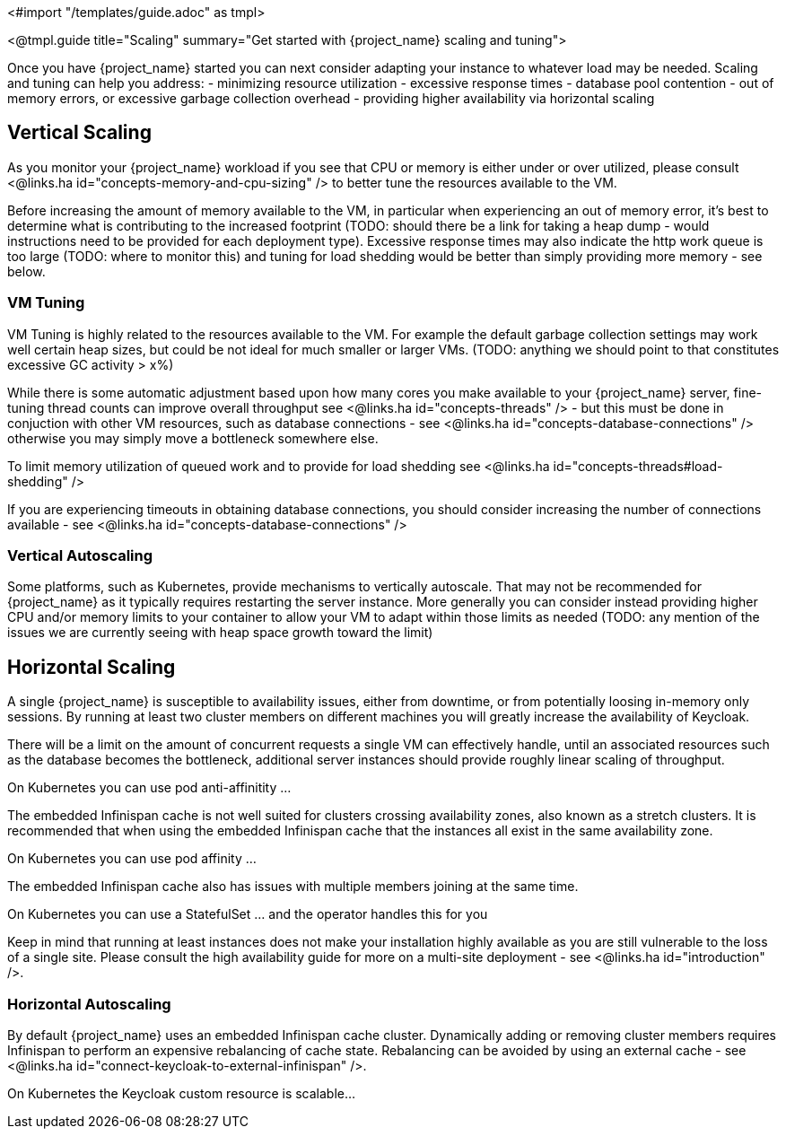 <#import "/templates/guide.adoc" as tmpl>

<@tmpl.guide
title="Scaling"
summary="Get started with {project_name} scaling and tuning">

Once you have {project_name} started you can next consider adapting your instance to whatever load may be needed. Scaling and tuning can help you address:
- minimizing resource utilization
- excessive response times
- database pool contention
- out of memory errors, or excessive garbage collection overhead
- providing higher availability via horizontal scaling

== Vertical Scaling

As you monitor your {project_name} workload if you see that CPU or memory is either under or over utilized, please consult <@links.ha id="concepts-memory-and-cpu-sizing" /> to better tune the resources available to the VM.

Before increasing the amount of memory available to the VM, in particular when experiencing an out of memory error, it's best to determine what is contributing to the increased footprint (TODO: should there be a link for taking a heap dump - would instructions need to be provided for each deployment type). Excessive response times may also indicate the http work queue is too large (TODO: where to monitor this) and tuning for load shedding would be better than simply providing more memory - see below.

=== VM Tuning

VM Tuning is highly related to the resources available to the VM. For example the default garbage collection settings may work well certain heap sizes, but could be not ideal for much smaller or larger VMs. (TODO: anything we should point to that constitutes excessive GC activity > x%)

While there is some automatic adjustment based upon how many cores you make available to your {project_name} server, fine-tuning thread counts can improve overall throughput see <@links.ha id="concepts-threads" /> - but this must be done in conjuction with other VM resources, such as database connections - see <@links.ha id="concepts-database-connections" /> otherwise you may simply move a bottleneck somewhere else.

To limit memory utilization of queued work and to provide for load shedding see <@links.ha id="concepts-threads#load-shedding" /> 

If you are experiencing timeouts in obtaining database connections, you should consider increasing the number of connections available - see <@links.ha id="concepts-database-connections" />

=== Vertical Autoscaling

Some platforms, such as Kubernetes, provide mechanisms to vertically autoscale. That may not be recommended for {project_name} as it typically requires restarting the server instance. More generally you can consider instead providing higher CPU and/or memory limits to your container to allow your VM to adapt within those limits as needed (TODO: any mention of the issues we are currently seeing with heap space growth toward the limit)


== Horizontal Scaling

A single {project_name} is susceptible to availability issues, either from downtime, or from potentially loosing in-memory only sessions. By running at least two cluster members on different machines you will greatly increase the availability of Keycloak. 

There will be a limit on the amount of concurrent requests a single VM can effectively handle, until an associated resources such as the database becomes the bottleneck, additional server instances should provide roughly linear scaling of throughput.

On Kubernetes you can use pod anti-affinitity ...

The embedded Infinispan cache is not well suited for clusters crossing availability zones, also known as a stretch clusters. It is recommended that when using the embedded Infinispan cache that the instances all exist in the same availability zone.

On Kubernetes you can use pod affinity ...

The embedded Infinispan cache also has issues with multiple members joining at the same time.

On Kubernetes you can use a StatefulSet ... and the operator handles this for you

Keep in mind that running at least instances does not make your installation highly available as you are still vulnerable to the loss of a single site. Please consult the high availability guide for more on a multi-site deployment - see <@links.ha id="introduction" />.

=== Horizontal Autoscaling

By default {project_name} uses an embedded Infinispan cache cluster. Dynamically adding or removing cluster members requires Infinispan to perform an expensive rebalancing of cache state. Rebalancing can be avoided by using an external cache - see <@links.ha id="connect-keycloak-to-external-infinispan" />.

On Kubernetes the Keycloak custom resource is scalable...

